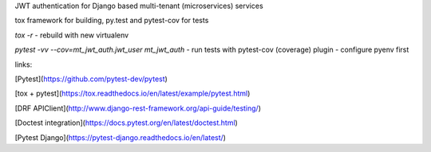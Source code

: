 
JWT authentication for Django based multi-tenant (microservices)  services

tox framework for building, py.test and pytest-cov for tests

`tox -r` - rebuild with new virtualenv

`pytest -vv --cov=mt_jwt_auth.jwt_user mt_jwt_auth` - run tests with pytest-cov (coverage) plugin - configure pyenv first


links:

[Pytest](https://github.com/pytest-dev/pytest)

[tox + pytest](https://tox.readthedocs.io/en/latest/example/pytest.html)

[DRF APIClient](http://www.django-rest-framework.org/api-guide/testing/)

[Doctest integration](https://docs.pytest.org/en/latest/doctest.html)

[Pytest Django](https://pytest-django.readthedocs.io/en/latest/)
